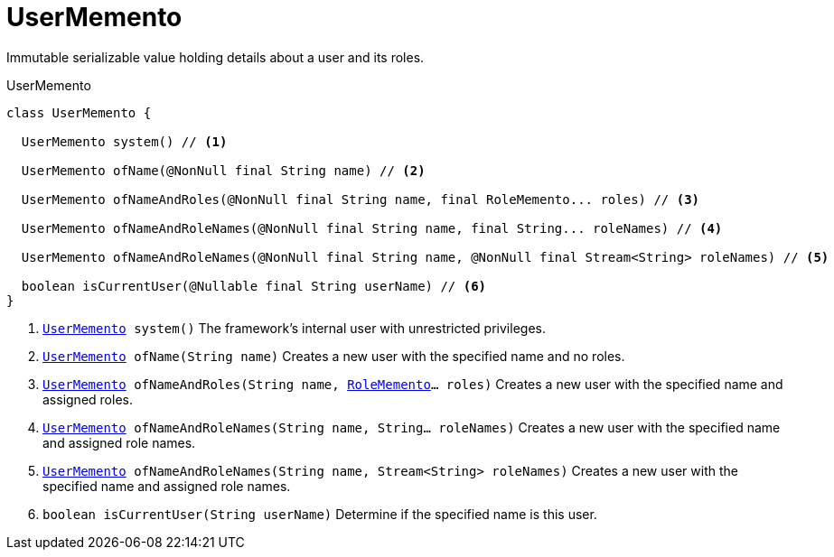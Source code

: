 = UserMemento

Immutable serializable value holding details about a user and its roles.

.UserMemento
[source,java]
----
class UserMemento {

  UserMemento system() // <.>

  UserMemento ofName(@NonNull final String name) // <.>

  UserMemento ofNameAndRoles(@NonNull final String name, final RoleMemento... roles) // <.>

  UserMemento ofNameAndRoleNames(@NonNull final String name, final String... roleNames) // <.>

  UserMemento ofNameAndRoleNames(@NonNull final String name, @NonNull final Stream<String> roleNames) // <.>

  boolean isCurrentUser(@Nullable final String userName) // <.>
}
----


<.> `xref:system:generated:index/UserMemento.adoc[UserMemento] system()` The framework's internal user with unrestricted privileges.

<.> `xref:system:generated:index/UserMemento.adoc[UserMemento] ofName(String name)` Creates a new user with the specified name and no roles.

<.> `xref:system:generated:index/UserMemento.adoc[UserMemento] ofNameAndRoles(String name, xref:system:generated:index/RoleMemento.adoc[RoleMemento]... roles)` Creates a new user with the specified name and assigned roles.

<.> `xref:system:generated:index/UserMemento.adoc[UserMemento] ofNameAndRoleNames(String name, String... roleNames)` Creates a new user with the specified name and assigned role names.

<.> `xref:system:generated:index/UserMemento.adoc[UserMemento] ofNameAndRoleNames(String name, Stream<String> roleNames)` Creates a new user with the specified name and assigned role names.

<.> `boolean isCurrentUser(String userName)` Determine if the specified name is this user.

